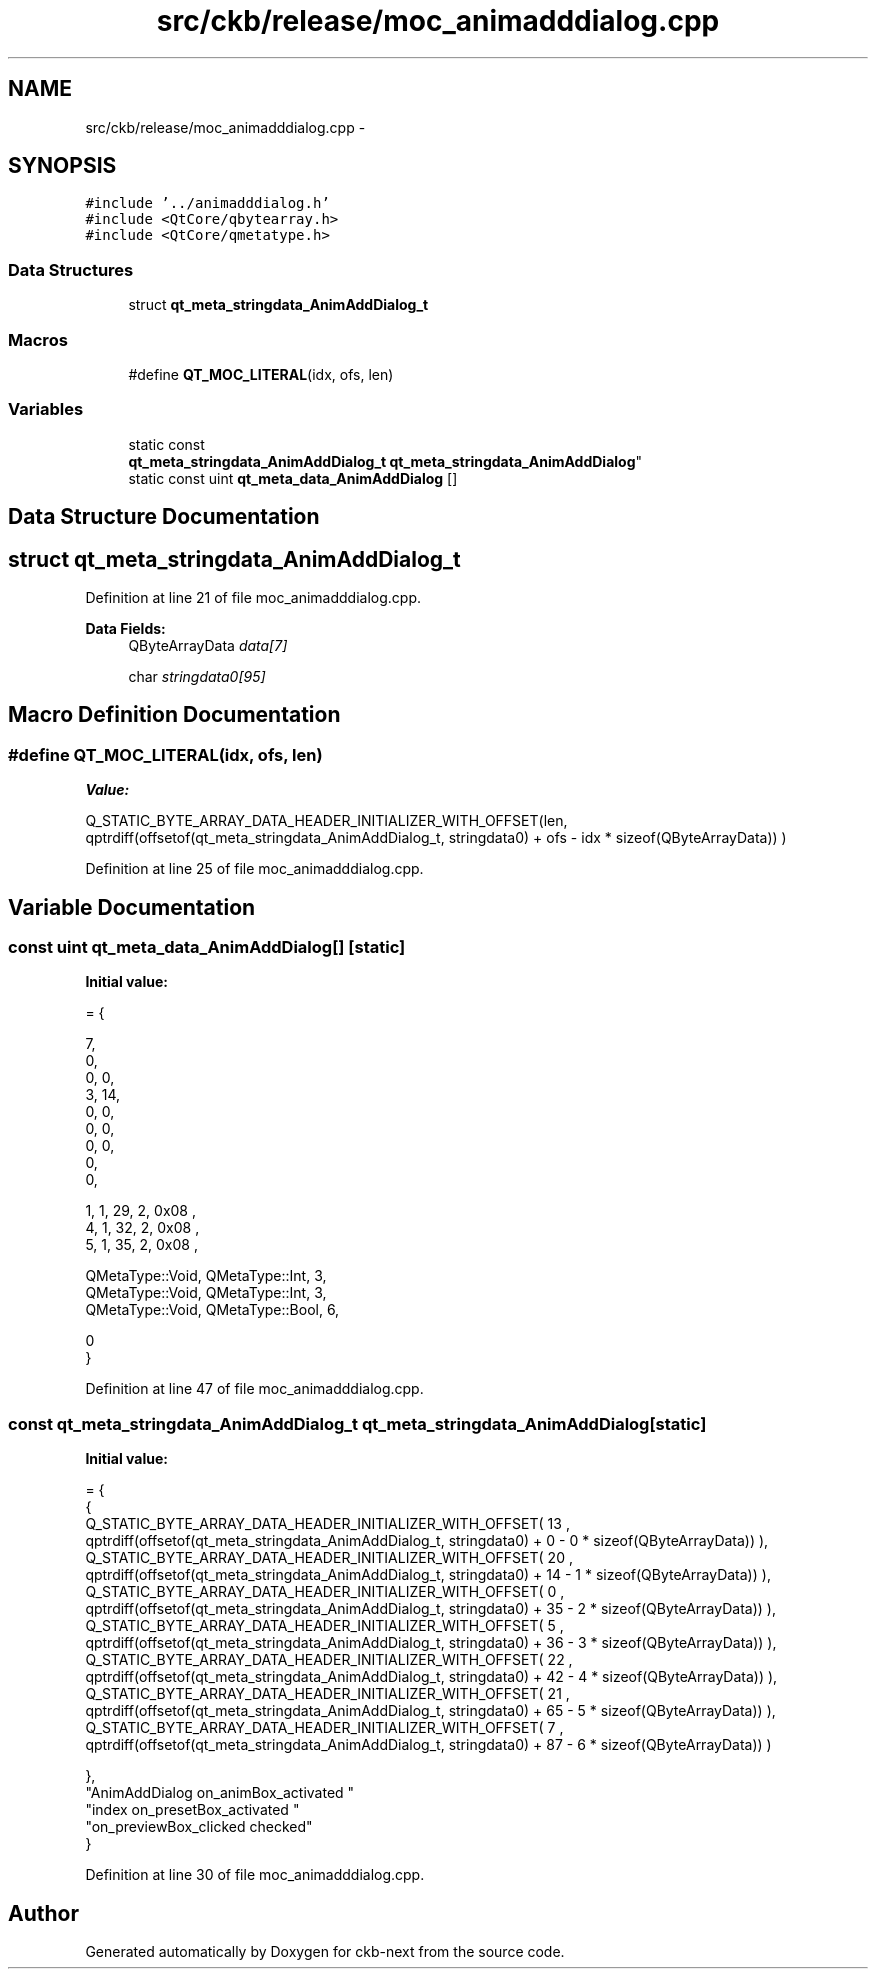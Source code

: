 .TH "src/ckb/release/moc_animadddialog.cpp" 3 "Sat Jun 3 2017" "Version beta-v0.2.8+testing at branch all-mine" "ckb-next" \" -*- nroff -*-
.ad l
.nh
.SH NAME
src/ckb/release/moc_animadddialog.cpp \- 
.SH SYNOPSIS
.br
.PP
\fC#include '\&.\&./animadddialog\&.h'\fP
.br
\fC#include <QtCore/qbytearray\&.h>\fP
.br
\fC#include <QtCore/qmetatype\&.h>\fP
.br

.SS "Data Structures"

.in +1c
.ti -1c
.RI "struct \fBqt_meta_stringdata_AnimAddDialog_t\fP"
.br
.in -1c
.SS "Macros"

.in +1c
.ti -1c
.RI "#define \fBQT_MOC_LITERAL\fP(idx, ofs, len)"
.br
.in -1c
.SS "Variables"

.in +1c
.ti -1c
.RI "static const 
.br
\fBqt_meta_stringdata_AnimAddDialog_t\fP \fBqt_meta_stringdata_AnimAddDialog\fP"
.br
.ti -1c
.RI "static const uint \fBqt_meta_data_AnimAddDialog\fP []"
.br
.in -1c
.SH "Data Structure Documentation"
.PP 
.SH "struct qt_meta_stringdata_AnimAddDialog_t"
.PP 
Definition at line 21 of file moc_animadddialog\&.cpp\&.
.PP
\fBData Fields:\fP
.RS 4
QByteArrayData \fIdata[7]\fP 
.br
.PP
char \fIstringdata0[95]\fP 
.br
.PP
.RE
.PP
.SH "Macro Definition Documentation"
.PP 
.SS "#define QT_MOC_LITERAL(idx, ofs, len)"
\fBValue:\fP
.PP
.nf
Q_STATIC_BYTE_ARRAY_DATA_HEADER_INITIALIZER_WITH_OFFSET(len, \
    qptrdiff(offsetof(qt_meta_stringdata_AnimAddDialog_t, stringdata0) + ofs \
        - idx * sizeof(QByteArrayData)) \
    )
.fi
.PP
Definition at line 25 of file moc_animadddialog\&.cpp\&.
.SH "Variable Documentation"
.PP 
.SS "const uint qt_meta_data_AnimAddDialog[]\fC [static]\fP"
\fBInitial value:\fP
.PP
.nf
= {

 
       7,       
       0,       
       0,    0, 
       3,   14, 
       0,    0, 
       0,    0, 
       0,    0, 
       0,       
       0,       

 
       1,    1,   29,    2, 0x08 ,
       4,    1,   32,    2, 0x08 ,
       5,    1,   35,    2, 0x08 ,

 
    QMetaType::Void, QMetaType::Int,    3,
    QMetaType::Void, QMetaType::Int,    3,
    QMetaType::Void, QMetaType::Bool,    6,

       0        
}
.fi
.PP
Definition at line 47 of file moc_animadddialog\&.cpp\&.
.SS "const \fBqt_meta_stringdata_AnimAddDialog_t\fP qt_meta_stringdata_AnimAddDialog\fC [static]\fP"
\fBInitial value:\fP
.PP
.nf
= {
    {
Q_STATIC_BYTE_ARRAY_DATA_HEADER_INITIALIZER_WITH_OFFSET( 13 ,   qptrdiff(offsetof(qt_meta_stringdata_AnimAddDialog_t, stringdata0) +  0    -  0  * sizeof(QByteArrayData))   ), 
Q_STATIC_BYTE_ARRAY_DATA_HEADER_INITIALIZER_WITH_OFFSET( 20 ,   qptrdiff(offsetof(qt_meta_stringdata_AnimAddDialog_t, stringdata0) +  14    -  1  * sizeof(QByteArrayData))   ), 
Q_STATIC_BYTE_ARRAY_DATA_HEADER_INITIALIZER_WITH_OFFSET( 0 ,   qptrdiff(offsetof(qt_meta_stringdata_AnimAddDialog_t, stringdata0) +  35    -  2  * sizeof(QByteArrayData))   ), 
Q_STATIC_BYTE_ARRAY_DATA_HEADER_INITIALIZER_WITH_OFFSET( 5 ,   qptrdiff(offsetof(qt_meta_stringdata_AnimAddDialog_t, stringdata0) +  36    -  3  * sizeof(QByteArrayData))   ), 
Q_STATIC_BYTE_ARRAY_DATA_HEADER_INITIALIZER_WITH_OFFSET( 22 ,   qptrdiff(offsetof(qt_meta_stringdata_AnimAddDialog_t, stringdata0) +  42    -  4  * sizeof(QByteArrayData))   ), 
Q_STATIC_BYTE_ARRAY_DATA_HEADER_INITIALIZER_WITH_OFFSET( 21 ,   qptrdiff(offsetof(qt_meta_stringdata_AnimAddDialog_t, stringdata0) +  65    -  5  * sizeof(QByteArrayData))   ), 
Q_STATIC_BYTE_ARRAY_DATA_HEADER_INITIALIZER_WITH_OFFSET( 7 ,   qptrdiff(offsetof(qt_meta_stringdata_AnimAddDialog_t, stringdata0) +  87    -  6  * sizeof(QByteArrayData))   ) 

    },
    "AnimAddDialog\0on_animBox_activated\0\0"
    "index\0on_presetBox_activated\0"
    "on_previewBox_clicked\0checked"
}
.fi
.PP
Definition at line 30 of file moc_animadddialog\&.cpp\&.
.SH "Author"
.PP 
Generated automatically by Doxygen for ckb-next from the source code\&.
